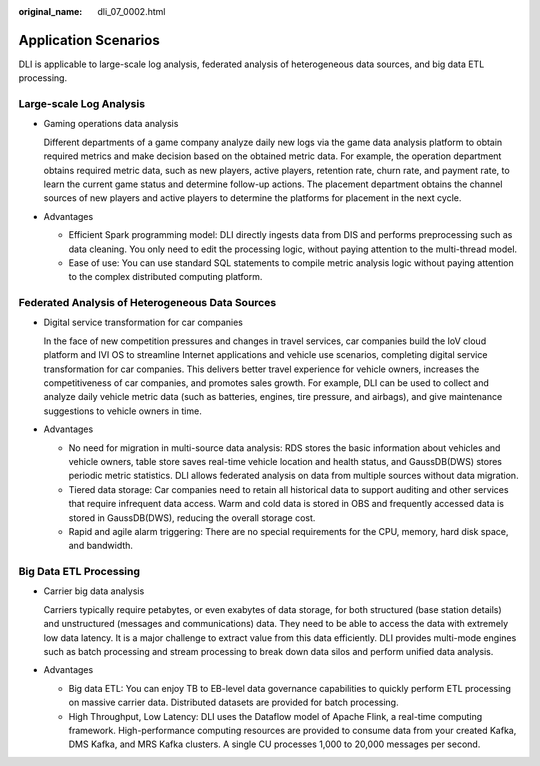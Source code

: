 :original_name: dli_07_0002.html

.. _dli_07_0002:

Application Scenarios
=====================

DLI is applicable to large-scale log analysis, federated analysis of heterogeneous data sources, and big data ETL processing.

Large-scale Log Analysis
------------------------

-  Gaming operations data analysis

   Different departments of a game company analyze daily new logs via the game data analysis platform to obtain required metrics and make decision based on the obtained metric data. For example, the operation department obtains required metric data, such as new players, active players, retention rate, churn rate, and payment rate, to learn the current game status and determine follow-up actions. The placement department obtains the channel sources of new players and active players to determine the platforms for placement in the next cycle.

-  Advantages

   -  Efficient Spark programming model: DLI directly ingests data from DIS and performs preprocessing such as data cleaning. You only need to edit the processing logic, without paying attention to the multi-thread model.
   -  Ease of use: You can use standard SQL statements to compile metric analysis logic without paying attention to the complex distributed computing platform.

Federated Analysis of Heterogeneous Data Sources
------------------------------------------------

-  Digital service transformation for car companies

   In the face of new competition pressures and changes in travel services, car companies build the IoV cloud platform and IVI OS to streamline Internet applications and vehicle use scenarios, completing digital service transformation for car companies. This delivers better travel experience for vehicle owners, increases the competitiveness of car companies, and promotes sales growth. For example, DLI can be used to collect and analyze daily vehicle metric data (such as batteries, engines, tire pressure, and airbags), and give maintenance suggestions to vehicle owners in time.

-  Advantages

   -  No need for migration in multi-source data analysis: RDS stores the basic information about vehicles and vehicle owners, table store saves real-time vehicle location and health status, and GaussDB(DWS) stores periodic metric statistics. DLI allows federated analysis on data from multiple sources without data migration.
   -  Tiered data storage: Car companies need to retain all historical data to support auditing and other services that require infrequent data access. Warm and cold data is stored in OBS and frequently accessed data is stored in GaussDB(DWS), reducing the overall storage cost.
   -  Rapid and agile alarm triggering: There are no special requirements for the CPU, memory, hard disk space, and bandwidth.

Big Data ETL Processing
-----------------------

-  Carrier big data analysis

   Carriers typically require petabytes, or even exabytes of data storage, for both structured (base station details) and unstructured (messages and communications) data. They need to be able to access the data with extremely low data latency. It is a major challenge to extract value from this data efficiently. DLI provides multi-mode engines such as batch processing and stream processing to break down data silos and perform unified data analysis.

-  Advantages

   -  Big data ETL: You can enjoy TB to EB-level data governance capabilities to quickly perform ETL processing on massive carrier data. Distributed datasets are provided for batch processing.
   -  High Throughput, Low Latency: DLI uses the Dataflow model of Apache Flink, a real-time computing framework. High-performance computing resources are provided to consume data from your created Kafka, DMS Kafka, and MRS Kafka clusters. A single CU processes 1,000 to 20,000 messages per second.
